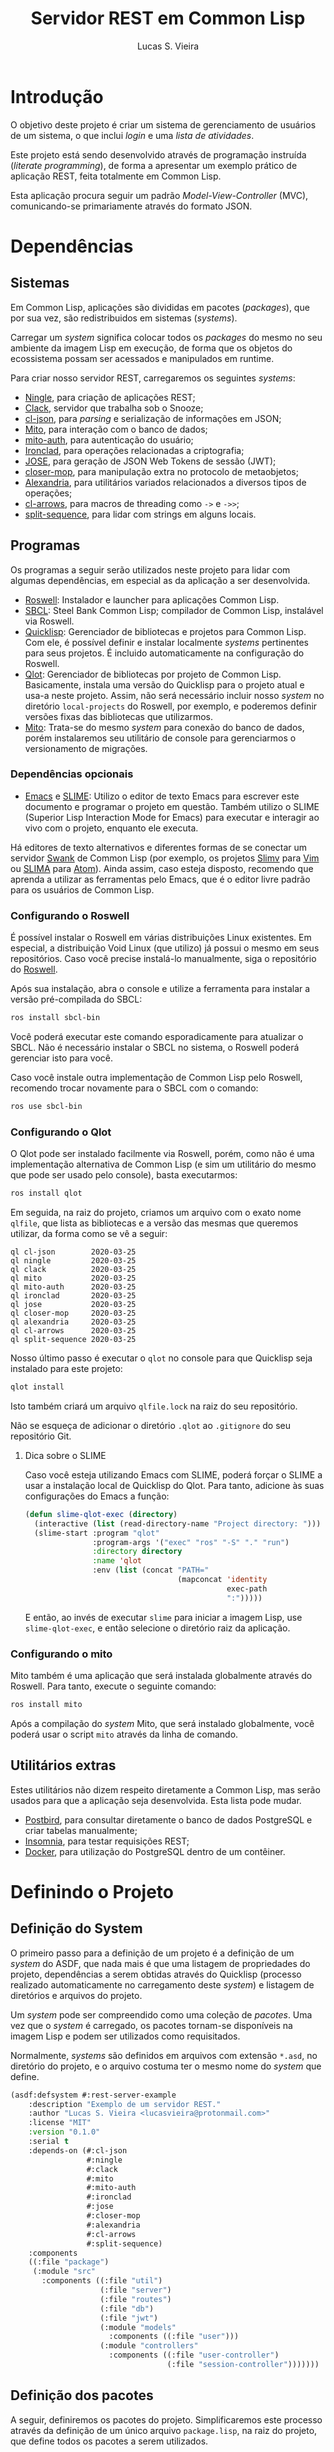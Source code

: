 #+TITLE:     Servidor REST em Common Lisp
#+LANGUAGE:  pt_BR
#+AUTHOR:    Lucas S. Vieira
#+EMAIL:     lucasvieira@protonmail.com
#+STARTUP:   inlineimages content latexpreview shrink
#+PROPERTY:  header-args:lisp :noweb strip-export :eval no :tangle no :results silent
#+OPTIONS:   toc:nil title:nil

:LATEX_PROPERTIES:
# Evaluate this block to use a book which starts with chapters instead
# of parts.

#+NAME: setclass
#+begin_src emacs-lisp :tangle no :eval yes :results silent :exports none
(add-to-list 'org-latex-classes
             '("book-noparts"
               "\\documentclass{memoir}"
               ("\\chapter{%s}" . "\\chapter*{%s}")
               ("\\section{%s}" . "\\section*{%s}")
               ("\\subsection{%s}" . "\\subsection*{%s}")
               ("\\subsubsection{%s}" . "\\subsubsection*{%s}")
               ("\\paragraph{%s}" . "\\paragraph*{%s}")
               ("\\subparagraph{%s}" . "\\subparagraph*{%s}")))

(setq org-latex-listings 'minted)

nil ;; prevent output
#+end_src

#+CALL: setclass()

# Preamble
# #+LATEX_CLASS: article

#+LATEX_CLASS: book-noparts
#+LATEX_CLASS_OPTIONS: [openright,a4paper,twoside,11pt]

#+LATEX_HEADER: \usepackage[brazil]{babel}
#+LATEX_HEADER: \usepackage{times}
# #+LATEX_HEADER: \usepackage[utf8x]{inputenc}
#+LATEX_HEADER: \usepackage[T1]{fontenc}
#+LATEX_HEADER: \usepackage{color}
#+LATEX_HEADER: \usepackage{microtype}
#+LATEX_HEADER: \usepackage{titlesec}
#+LATEX_HEADER: \usepackage[english, hyperpageref]{backref}
#+LATEX_HEADER: \usepackage{hyperref}
#+LATEX_HEADER: \usepackage[alf,abnt-emphasize=bf,abnt-doi=link]{abntex2cite}
#+LATEX_HEADER: \usepackage{indentfirst}
#+LATEX_HEADER: \usepackage{listings}
#+LATEX_HEADER: \usepackage{graphicx}
#+LATEX_HEADER: \usepackage{amssymb}
#+LATEX_HEADER: \usepackage{amsmath}
#+LATEX_HEADER: \usepackage{geometry}
#+LATEX_HEADER: \usepackage{tikz}
#+LATEX_HEADER: \usepackage{fancyhdr}
#+LATEX_HEADER: \usepackage{titling}

# #+LATEX_HEADER: \usepackage{draftwatermark}

# Remove colorization of links
#+LATEX_HEADER: \definecolor{blue}{RGB}{41,5,195}
#+LATEX_HEADER: \makeatletter
#+LATEX_HEADER: \hypersetup{
# #+LATEX_HEADER:     pdftitle={%t},
# #+LATEX_HEADER:     pdfauthor={%a},
# #+LATEX_HEADER:     pdfkeywords={%k},
# #+LATEX_HEADER:     pdfsubject={%d},
# #+LATEX_HEADER:     pdfcreator={%c},
#+LATEX_HEADER:     colorlinks=true,
#+LATEX_HEADER:     linkcolor=black,
#+LATEX_HEADER:     citecolor=black,
#+LATEX_HEADER:     filecolor=black,
#+LATEX_HEADER:     urlcolor=blue,
#+LATEX_HEADER:     bookmarksdepth=4
#+LATEX_HEADER: }
#+LATEX_HEADER: \makeatother
#+BIND: org-latex-hyperref-template ""

# Make watermark softer
# #+LATEX_HEADER: \SetWatermarkLightness{0.85}

# Spacing
# #+LATEX_HEADER: \setlength{\parindent}{1.5cm}
#+LATEX_HEADER: \setlrmarginsandblock{3cm}{2cm}{*}
#+LATEX_HEADER: \setulmarginsandblock{2.5cm}{2.5cm}{*}
#+LATEX_HEADER: \checkandfixthelayout

# Remove indentação de parágrafo
#+LATEX_HEADER: \setlength{\parindent}{0cm}
:END:

:LATEX_CODE_BLOCK_STYLE:
#+LATEX_HEADER: \usepackage{minted}
#+LATEX_HEADER: \usepackage{minted}

# Fix Pygments being a bitch
#+LATEX_HEADER: \AtBeginEnvironment{minted}{%
#+LATEX_HEADER:   \renewcommand{\fcolorbox}[4][]{#4}}

#+LATEX_HEADER: \setminted{frame=lines, framerule=2pt}
:END:

:LATEX_COVER:
#+LATEX: \frontmatter

#+LATEX: \makeatletter
#+LATEX: \begin{titlingpage}
#+LATEX: \phantom{xxx}
#+LATEX: \vspace{0.5cm}
#+LATEX: \huge
#+LATEX: \raggedright
#+LATEX: \@author\\
#+LATEX: \vspace{2.5cm}
#+LATEX: \huge 
#+LATEX: {\raggedleft
# #+LATEX: \includegraphics[scale=0.9]{logo.pdf}\\[1cm]
#+LATEX: \textbf{\HUGE\textcolor{blue}{\@title}}\\
#+LATEX: {\large Version 0.2}\\[1cm]
#+LATEX: }
#+LATEX: \centering 
#+LATEX:
#+LATEX: \vfill
#+LATEX: \Large
#+LATEX:
#+LATEX: \vfill
#+LATEX: \@date
#+LATEX: \end{titlingpage}
#+LATEX: \makeatother
:END:

:LATEX_TOC:
#+LATEX: \setcounter{secnumdepth}{6}
#+LATEX: \setcounter{tocdepth}{6}
#+LATEX: \pdfbookmark[0]{\contentsname}{toc}
#+LATEX: \tableofcontents*
#+LATEX: \cleardoublepage

#+LATEX: \mainmatter
:END:

* Sumário :TOC_6:noexport:
- [[#introdução][Introdução]]
- [[#dependências][Dependências]]
  - [[#sistemas][Sistemas]]
  - [[#programas][Programas]]
    - [[#dependências-opcionais][Dependências opcionais]]
    - [[#configurando-o-roswell][Configurando o Roswell]]
    - [[#configurando-o-qlot][Configurando o Qlot]]
      - [[#dica-sobre-o-slime][Dica sobre o SLIME]]
    - [[#configurando-o-mito][Configurando o mito]]
  - [[#utilitários-extras][Utilitários extras]]
- [[#definindo-o-projeto][Definindo o Projeto]]
  - [[#definição-do-system][Definição do System]]
  - [[#definição-dos-pacotes][Definição dos pacotes]]
    - [[#definição-do-pacote-de-utilitários][Definição do pacote de utilitários]]
    - [[#definição-do-pacote-de-banco-de-dados][Definição do pacote de banco de dados]]
    - [[#definição-do-pacote-principal][Definição do pacote principal]]
- [[#inicialização-do-servidor][Inicialização do servidor]]
  - [[#dados-globais-do-servidor][Dados globais do servidor]]
  - [[#iniciando-o-servidor][Iniciando o servidor]]
  - [[#encerrando-o-servidor][Encerrando o servidor]]
- [[#rotas][Rotas]]
  - [[#relação-de-rotas][Relação de rotas]]
  - [[#listagem-de-usuários][Listagem de usuários]]
  - [[#registrar-usuário][Registrar usuário]]
  - [[#autenticar-usuário][Autenticar usuário]]
- [[#banco-de-dados][Banco de dados]]
  - [[#usando-postgresql-pelo-docker][Usando PostgreSQL pelo Docker]]
  - [[#criando-um-banco-de-dados][Criando um banco de dados]]
  - [[#conexão-com-o-banco-de-dados][Conexão com o banco de dados]]
    - [[#definições-globais][Definições globais]]
    - [[#iniciando-a-conexão][Iniciando a conexão]]
    - [[#encerrando-a-conexão][Encerrando a conexão]]
  - [[#migrações][Migrações]]
    - [[#executando-as-migrações-em-código][Executando as migrações em código]]
      - [[#verificando-o-sql-gerado-a-cada-consulta][Verificando o SQL gerado a cada consulta]]
    - [[#executando-as-migrações-pelo-console][Executando as migrações pelo console]]
      - [[#scripts-para-migração][Scripts para migração]]
  - [[#seeds][Seeds]]
  - [[#modelos][Modelos]]
    - [[#usuário][Usuário]]
  - [[#controladores][Controladores]]
    - [[#operações-genéricas][Operações genéricas]]
      - [[#index][Index]]
      - [[#show][Show]]
      - [[#store][Store]]
      - [[#update][Update]]
      - [[#delete][Delete]]
    - [[#controlador-de-usuário][Controlador de Usuário]]
      - [[#index-1][Index]]
      - [[#show-1][Show]]
      - [[#store-1][Store]]
    - [[#controlador-de-sessão][Controlador de Sessão]]
      - [[#store-2][Store]]
- [[#autenticação-de-usuário][Autenticação de Usuário]]
  - [[#gerador-de-json-web-token][Gerador de JSON Web Token]]
    - [[#parâmetros-do-token][Parâmetros do Token]]
    - [[#data-de-criação][Data de criação]]
    - [[#data-de-expiração][Data de expiração]]
    - [[#função-para-resposta-a-requisição-de-sessão][Função para resposta a requisição de sessão]]
  - [[#verificação-de-json-web-token][Verificação de JSON Web Token]]
    - [[#verificação-de-token][Verificação de token]]
    - [[#verificação-de-payload-genérico][Verificação de payload genérico]]
    - [[#verificações-de-métodos-de-controladores][Verificações de métodos de controladores]]
      - [[#verificação-do-index][Verificação do Index]]
      - [[#verificação-do-show][Verificação do Show]]
      - [[#verificação-do-store][Verificação do Store]]
      - [[#verificação-do-update][Verificação do Update]]
      - [[#verificação-do-delete][Verificação do Delete]]
- [[#utilitários][Utilitários]]
  - [[#obtendo-elemento-de-uma-alist-ao-usar-macros][Obtendo elemento de uma alist ao usar macros]]
  - [[#preparando-uma-resposta-em-json-do-ningle][Preparando uma resposta em JSON do Ningle]]
  - [[#convertendo-símbolos-para-keywords][Convertendo símbolos para keywords]]
  - [[#convertendo-strings-para-keywords][Convertendo strings para keywords]]
  - [[#reescrevendo-alist-com-pares-em-keywords][Reescrevendo alist com pares em keywords]]
  - [[#tomando-o-payload-do-ningle][Tomando o payload do Ningle]]
  - [[#detectando-se-uma-classe-é-realmente-uma-tabela][Detectando se uma classe é realmente uma tabela]]
  - [[#extraindo-lista-de-slots-de-uma-tabela][Extraindo lista de slots de uma tabela]]
    - [[#colunas-cruas][Colunas cruas]]
    - [[#colunas-em-alists][Colunas em alists]]
    - [[#colunas-em-alists-para-registro][Colunas em alists para registro]]
    - [[#colunas-em-string][Colunas em string]]
    - [[#colunas-em-string-para-registro][Colunas em string para registro]]
  - [[#validando-uma-alist-de-registro][Validando uma alist de registro]]
  - [[#obtendo-campos-de-um-dao][Obtendo campos de um DAO]]
  - [[#censurando-informações-sensíveis-em-uma-alist][Censurando informações sensíveis em uma alist]]
  - [[#campos-censurados-em-um-dao][Campos censurados em um DAO]]
  - [[#obtendo-campos-filtrados-de-um-dao][Obtendo campos filtrados de um DAO]]
  - [[#obtendo-json-de-um-dao-do-banco-de-dados][Obtendo JSON de um DAO do banco de dados]]

* Introdução

O  objetivo deste  projeto  é  criar um  sistema  de gerenciamento  de
usuários de um sistema, o que inclui /login/ e uma /lista de atividades/.

Este projeto está sendo  desenvolvido através de programação instruída
(/literate programming/),  de forma a  apresentar um exemplo  prático de
aplicação REST, feita totalmente em Common Lisp.

Esta aplicação  procura seguir um padrão  /Model-View-Controller/ (MVC),
comunicando-se primariamente através do formato JSON.

* Dependências

** Sistemas

Em Common  Lisp, aplicações são  divididas em pacotes  (/packages/), que
por sua vez, são redistribuidos em sistemas (/systems/).

Carregar um /system/ significa colocar todos os /packages/ do mesmo no seu
ambiente  da imagem  Lisp  em execução,  de forma  que  os objetos  do
ecossistema possam ser acessados e manipulados em runtime.

Para criar nosso servidor REST, carregaremos os seguintes /systems/:

- [[http://8arrow.org/ningle/][Ningle]], para criação de aplicações REST;
- [[https://quickref.common-lisp.net/clack.html][Clack]], servidor que trabalha sob o Snooze;
- [[https://quickref.common-lisp.net/cl-json.html][cl-json]], para /parsing/ e serialização de informações em JSON;
- [[https://github.com/fukamachi/mito][Mito]], para interação com o banco de dados;
- [[https://github.com/fukamachi/mito-auth][mito-auth]], para autenticação do usuário;
- [[https://github.com/sharplispers/ironclad][Ironclad]], para operações relacionadas a criptografia;
- [[https://github.com/fukamachi/jose][JOSE]], para geração de JSON Web Tokens de sessão (JWT);
- [[https://github.com/pcostanza/closer-mop][closer-mop]], para manipulação extra no protocolo de metaobjetos;
- [[https://common-lisp.net/project/alexandria/][Alexandria]], para utilitários variados  relacionados a diversos tipos
  de operações;
- [[https://github.com/nightfly19/cl-arrows][cl-arrows]], para macros de threading como =->= e =->>=;
- [[https://github.com/sharplispers/split-sequence][split-sequence]], para lidar com strings em alguns locais.

# TODO: Ver fukamachi/mito-attachment para  gerenciar arquivos fora do
# SGBD.

** Programas

Os programas  a seguir serão  utilizados neste projeto para  lidar com
algumas dependências, em especial as da aplicação a ser desenvolvida.

- [[https://github.com/roswell/roswell][Roswell]]: Instalador e launcher para aplicações Common Lisp.
- [[http://www.sbcl.org/][SBCL]]: Steel Bank Common Lisp;  compilador de Common Lisp, instalável
  via Roswell.
- [[https://www.quicklisp.org/beta/][Quicklisp]]:  Gerenciador  de  bibliotecas   e  projetos  para  Common
  Lisp.  Com ele,  é possível  definir e  instalar localmente  /systems/
  pertinentes  para  seus  projetos.  É  incluido  automaticamente  na
  configuração do Roswell.
- [[https://github.com/fukamachi/qlot][Qlot]]:   Gerenciador   de   bibliotecas   por   projeto   de   Common
  Lisp. Basicamente,  instala uma versão  do Quicklisp para  o projeto
  atual  e usa-a  neste projeto.  Assim, não  será necessário  incluir
  nosso /system/ no diretório ~local-projects~  do Roswell, por exemplo, e
  poderemos definir versões fixas das bibliotecas que utilizarmos.
- [[https://github.com/fukamachi/mito][Mito]]: Trata-se do mesmo /system/ para conexão do banco de dados, porém
  instalaremos  seu   utilitário  de   console  para   gerenciarmos  o
  versionamento de migrações.

*** Dependências opcionais

- [[https://www.gnu.org/software/emacs/][Emacs]] e  [[https://github.com/slime/slime][SLIME]]: Utilizo o editor  de texto Emacs para  escrever este
  documento e programar  o projeto em questão. Também  utilizo o SLIME
  (Superior Lisp Interaction Mode for Emacs) para executar e interagir
  ao vivo  com o projeto, enquanto  ele executa.
 
Há editores de  texto alternativos e diferentes formas  de se conectar
  um servidor  [[https://github.com/brown/swank-client][Swank]] de  Common Lisp (por  exemplo, os  projetos [[https://github.com/kovisoft/slimv][Slimv]]
  para [[https://www.vim.org/][Vim]]  ou [[https://atom.io/packages/slima][SLIMA]]  para [[https://atom.io/][Atom]]). Ainda  assim, caso  esteja disposto,
  recomendo que aprenda a utilizar as  ferramentas pelo Emacs, que é o
  editor livre padrão   para os usuários de Common Lisp.

*** Configurando o Roswell

É  possível   instalar  o   Roswell  em  várias   distribuições  Linux
existentes. Em  especial, a distribuição  Void Linux (que  utilizo) já
possui  o mesmo  em seus  repositórios. Caso  você precise  instalá-lo
manualmente, siga o repositório do [[https://github.com/roswell/roswell][Roswell]].

Após  sua instalação,  abra  o  console e  utilize  a ferramenta  para
instalar a versão pré-compilada do SBCL:

#+begin_src bash :tangle no :eval no
ros install sbcl-bin
#+end_src

Você  poderá executar  este comando  esporadicamente para  atualizar o
SBCL. Não  é necessário instalar o  SBCL no sistema, o  Roswell poderá
gerenciar isto para você.

Caso você  instale outra  implementação de  Common Lisp  pelo Roswell,
recomendo trocar novamente para o SBCL com o comando:

#+begin_src bash :tangle no :eval no
ros use sbcl-bin
#+end_src

*** Configurando o Qlot

O Qlot  pode ser instalado facilmente  via Roswell, porém, como  não é
uma implementação alternativa  de Common Lisp (e sim  um utilitário do
mesmo que pode ser usado pelo console), basta executarmos:

#+begin_src bash :tangle no :eval no
ros install qlot
#+end_src

Em seguida,  na raiz do projeto,  criamos um arquivo com  o exato nome
~qlfile~, que  lista as bibliotecas e  a versão das mesmas  que queremos
utilizar, da forma como se vê a seguir:

#+begin_src text :tangle qlfile
ql cl-json        2020-03-25
ql ningle         2020-03-25
ql clack          2020-03-25
ql mito           2020-03-25
ql mito-auth      2020-03-25
ql ironclad       2020-03-25
ql jose           2020-03-25
ql closer-mop     2020-03-25
ql alexandria     2020-03-25
ql cl-arrows      2020-03-25
ql split-sequence 2020-03-25
#+end_src

Nosso último  passo é executar  o ~qlot~  no console para  que Quicklisp
seja instalado para este projeto:

#+begin_src bash :tangle no :eval no
qlot install
#+end_src

Isto também criará um arquivo ~qlfile.lock~ na raiz do seu repositório.

Não se  esqueça de adicionar  o diretório  ~.qlot~ ao ~.gitignore~  do seu
repositório Git.

**** Dica sobre o SLIME

Caso você esteja  utilizando Emacs com SLIME, poderá forçar  o SLIME a
usar a instalação local de Quicklisp  do Qlot. Para tanto, adicione às
suas configurações do Emacs a função:

#+begin_src emacs-lisp :eval no :tangle no
(defun slime-qlot-exec (directory)
  (interactive (list (read-directory-name "Project directory: ")))
  (slime-start :program "qlot"
               :program-args '("exec" "ros" "-S" "." "run")
               :directory directory
               :name 'qlot
               :env (list (concat "PATH="
                                  (mapconcat 'identity
                                             exec-path
                                             ":")))))
#+end_src

E então,  ao invés de executar  ~slime~ para iniciar a  imagem Lisp, use
~slime-qlot-exec~, e então selecione o diretório raiz da aplicação.

*** Configurando o mito

Mito também é uma aplicação  que será instalada globalmente através do
Roswell. Para tanto, execute o seguinte comando:

#+begin_src bash :eval no :tangle no
ros install mito
#+end_src

Após a compilação do /system/ Mito, que será instalado globalmente, você
poderá usar o script ~mito~ através da linha de comando.

** Utilitários extras

Estes utilitários  não dizem respeito  diretamente a Common  Lisp, mas
serão usados para  que a aplicação seja desenvolvida.  Esta lista pode
mudar.

- [[https://www.electronjs.org/apps/postbird][Postbird]], para consultar  diretamente o banco de  dados PostgreSQL e
  criar tabelas manualmente;
- [[https://insomnia.rest/][Insomnia]], para testar requisições REST;
- [[https://www.docker.com/][Docker]], para utilização do PostgreSQL dentro de um contêiner.

* Definindo o Projeto

** Definição do System
:PROPERTIES:
:header-args:lisp: :tangle rest-server-example.asd
:END:

O primeiro passo  para a definição de  um projeto é a  definição de um
/system/ do  ASDF, que nada mais  é que uma listagem  de propriedades do
projeto, dependências  a serem obtidas através  do Quicklisp (processo
realizado automaticamente no carregamento  deste /system/) e listagem de
diretórios e arquivos do projeto.

Um /system/ pode  ser compreendido como uma coleção de  /pacotes/. Uma vez
que o /system/  é carregado, os pacotes tornam-se  disponíveis na imagem
Lisp e podem ser utilizados como requisitados.

Normalmente, /systems/ são definidos em  arquivos com extensão =*.asd=, no
diretório do projeto,  e o arquivo costuma ter o  mesmo nome do /system/
que define.

#+begin_src lisp
(asdf:defsystem #:rest-server-example
    :description "Exemplo de um servidor REST."
    :author "Lucas S. Vieira <lucasvieira@protonmail.com>"
    :license "MIT"
    :version "0.1.0"
    :serial t
    :depends-on (#:cl-json
                 #:ningle
                 #:clack
                 #:mito
                 #:mito-auth
                 #:ironclad
                 #:jose
                 #:closer-mop
                 #:alexandria
                 #:cl-arrows
                 #:split-sequence)
    :components
    ((:file "package")
     (:module "src"
       :components ((:file "util")
                    (:file "server")
                    (:file "routes")
                    (:file "db")
                    (:file "jwt")
                    (:module "models"
                      :components ((:file "user")))
                    (:module "controllers"
                      :components ((:file "user-controller")
                                   (:file "session-controller")))))))
#+end_src

** Definição dos pacotes
:PROPERTIES:
:header-args:lisp: :tangle package.lisp
:END:

A  seguir, definiremos  os  pacotes do  projeto. Simplificaremos  este
processo através  da definição  de um  único arquivo  =package.lisp=, na
raiz do projeto, que define todos os pacotes a serem utilizados.

*** Definição do pacote de utilitários

Este  pacote de  utilitários possui  funções e  macros auxiliares  que
podem ser usados globalmente.

#+begin_src lisp
(defpackage #:rest-server.util
  (:nicknames #:util)
  (:use #:cl #:cl-arrows)
  (:export #:agetf
           #:route-prepare-response
           #:http-response
           #:symbol->keyword
           #:class-table-p
           #:table-get-lispy-columns
           #:table-get-lispy-register-columns
           #:table-get-string-columns
           #:table-get-string-register-columns
           #:get-payload
           #:post-valid-data-p
           #:dao->alist
           #:filter-alist
           #:dao->filtered-alist
           #:dao->json)
  (:documentation
   "Utilities and miscellaneous structures for
all other project modules."))
#+end_src

#+RESULTS:
: #<PACKAGE "REST-SERVER.UTIL">

*** Definição do pacote de banco de dados

Este pacote engloba todas as operações relacionadas ao banco de dados,
o que também inclui /models/ e /controllers/.

#+begin_src lisp
(defpackage #:rest-server.db
  (:nicknames #:db)
  (:use #:cl #:mito #:mito-auth #:cl-arrows #:split-sequence)
  (:export #:db-connect
           #:db-disconnect
           #:into-json
           #:into-alist
           #:control-index
           #:control-show
           #:control-store
           #:control-update
           #:control-delete
           #:user)
  (:documentation
   "Utilities related to dealing with the database,
including connection, migrations, models and
controllers."))
#+end_src

*** Definição do pacote principal

Este pacote  engloba as  operações principais  da aplicação,  como seu
ponto de entrada para que a  aplicação seja iniciada ou encerrada, bem
como suas /rotas/.

#+begin_src lisp
(defpackage #:rest-server
  (:nicknames #:restmain)
  (:use #:cl #:cl-arrows #:ningle)
  (:export #:start-server
           #:stop-server)
  (:documentation
   "Default package for the application, containing
routes and routines for starting/stopping the web
server."))
#+end_src

#+RESULTS:
: #<PACKAGE "REST-SERVER">

* Inicialização do servidor
:PROPERTIES:
:header-args:lisp: :tangle src/server.lisp
:END:

#+begin_src lisp
(in-package #:rest-server)
#+end_src

O  primeiro passo  da  nossa aplicação  é fazer  com  que a  aplicação
conecte-se ao banco  de dados e então inicie o  servidor REST na porta
padrão da aplicação (~9003~).

** Dados globais do servidor

Iniciamos  definindo dois  parâmetros. O  primeiro é  o /handle/  para o
servidor, criado pelo  pacote ~clack~, que será uma  instância pela qual
poderemos gerenciá-lo.  Este /handle/ será modificado  mediante início e
encerramento do servidor.

O segundo é  o valor de configuração  para a /porta/ na  qual o servidor
operará, ouvindo mensagens de acordo com o necessário.

#+begin_src lisp
(defparameter *server-handler* nil
  "Default handler for the server. Non-nil when the server
is running.")

(defparameter *server-port* 9003
  "Default port for the server.")
#+end_src

Também precisaremos de um roteador  para as rotas, que serão definidas
a seguir. Este roteador é um aplicativo do system Ningle.

#+begin_src lisp
(defparameter *app* (make-instance 'ningle:<app>))
#+end_src

** Iniciando o servidor

Quando  esta função  é  chamada, caso  o servidor  já  não tenha  sido
iniciado, ele  se conectará ao banco  de dados, e então  o /handle/ será
atualizado  com uma  instância  de um  servidor  do ~clack~,  finalmente
retornando o símbolo ~T~ mediante sucesso.

#+begin_src lisp
(defun start-server ()
  "Initializes the server if it wasn't initialized yet.

Returns T if it succeeded in starting the server."
  (unless *server-handler*
    (db:db-connect)
    (setf *server-handler*
          (clack:clackup *app*
                         :port *server-port*))
    t))
#+end_src

** Encerrando o servidor

Quando esta função é chamada, caso o servidor esteja ativo, o servidor
~clack~ será interrompido e o /handle/ assumirá o valor ~NIL~. Finalmente, a
aplicação se desconectará do banco de dados, retornando, finalmente, o
símbolo ~T~ no encerramento.

#+begin_src lisp
(defun stop-server ()
  "Stops the REST server if it is running.

Returns T if it succeeded in stopping the server."
  (when *server-handler*
    (clack:stop *server-handler*)
    (setf *server-handler* nil)
    (db:db-disconnect)
    t))
#+end_src

* Rotas
:PROPERTIES:
:header-args:lisp: :tangle src/routes.lisp
:END:

#+begin_src lisp
(in-package #:rest-server)
#+end_src

O arquivo =src/routes.lisp= engloba rotas da aplicação, sendo a porta de
entrada e saída do servidor para com o /frontend/.

A   aplicação  responde   com   seu  ponto   de   entrada  padrão   em
~localhost:9003~.

** Relação de rotas

Esta é a relação de métodos e rotas da aplicação, bem como as entradas
e  saídas esperadas  mediante  sucesso. Absolutamente  todas as  rotas
recebem e enviam JSON em forma de /string/.

# TODO: Mudar descrição de autenticação
Todas as rotas  requerem um Bearer Token de autenticação adicionado
ao /cabeçalho/  da requisição,  sob a  chave ~authentication~.  Este token
deve ser  um JSON Web Token,  que será obtido como  resposta durante a
autenticação.

A  única  requisição que  foge  a  esta regra  é  ~POST  /login~, que  é
responsável  por   gerar  o  JWT   a  ser  utilizado   em  requisições
subsequentes.

|--------+------------------+-----------------------------------+------------------------------------|
| <9>    | <16>             | <16>                              | <16>                               |
| Método | Rota             | Entrada                           | Saída                              |
|--------+------------------+-----------------------------------+------------------------------------|
| POST   | ~/login~           | E-mail e senha do usuário         | JSON Web Token de autenticação     |
| GET    | ~/users~           | -                                 | Lista de usuários.                 |
| GET    | ~/users/:id~       | -                                 | Dados de um usuário.               |
| GET    | ~/activ~           | -                                 | Lista de atividades.               |
| GET    | ~/activ/:id~       | -                                 | Detalhes de uma atividade.         |
| GET    | ~/users/:id/activ~ | -                                 | Lista de atividades de um usuário. |
| POST   | ~/users~           | Dados de um usuário.              | Mensagem de OK.                    |
| POST   | ~/activ~           | Dados de criação de uma atividade | Mensagem de OK.                    |
| DELETE | ~/users/:id~       | -                                 | Mensagem de OK.                    |
| DELETE | ~/activ/:id~       | -                                 | Mensagem de OK.                    |
|--------+------------------+-----------------------------------+------------------------------------|

Estas rotas  serão estabelecidas através  do system Ningle.  Para mais
informações, consulte [[https://github.com/fukamachi/ningle][este repositório]].

# TODO: Implementar rotas faltantes.

** Listagem de usuários

Ningle  possibilita  que  criemos  uma definição  de  rota  para  cada
caso. Primeiramente, definimos uma rota para requisição =GET= em =/users=,
que retorna todos os usuários cadastrados.

#+begin_src lisp
(setf (route *app* "/users" :method :GET)
      (lambda (params)
        (declare (ignore params))
        (db:control-index :user)))
#+end_src

Finalmente,  estabelecemos   uma  rota   para  a  requisição   =GET=  em
~/users/:id~, onde  ~:id~ representa  um parâmetro  esperado na  rota, que
estará na variável ~params~.

Caso a  ID do usuário em  questão seja inválida, retornamos  um objeto
JSON com  um único  campo de  mensagem, informando  que aquela  ID não
existe no banco de dados, e sob um código HTTP 404 (não encontrado).


#+begin_src lisp
(setf (route *app* "/users/:id" :method :GET)
      (lambda (params)
        (db:control-show :user params)))
#+end_src

#+RESULTS:
: #<FUNCTION (LAMBDA (PARAMS)) {53352AEB}>

** Registrar usuário

Abaixo,  definimos a  rota  para  registro do  usuário.  Veja que  não
tratamos  as  regras  de  negócio  aqui;  estas  ficarão  a  cargo  do
controlador do usuário.

#+begin_src lisp
(setf (route *app* "/users" :method :POST)
      (lambda (params)
        (declare (ignore params))
        (db:control-store :user)))
#+end_src

#+RESULTS:
: #<FUNCTION (LAMBDA (PARAMS)) {5335B62B}>

** Autenticar usuário

Esta rota  realiza o  login para um  usuário, dado o  seu email  e sua
senha, e  deve responder com algumas  informações e um token  JWT para
operações subsequentes, caso haja sucesso.

As regras de negócio são tratadas no controlador de sessão.

#+begin_src lisp
(setf (route *app* "/login" :method :POST)
      (lambda (params)
        (declare (ignore params))
        (db:control-store :session)))
#+end_src

* Banco de dados

Configuraremos  algumas   opções  relacionadas   ao  banco   de  dados
agora. Começaremos gerando um contêiner local para acesso aos dados, e
utilizaremos  Docker  para  gerenciá-lo;  em  seguida,  trataremos  da
conexão, e então de modelos e controladores.

As operações  relacionadas à  conexão e ao  gerenciamento do  banco de
dados, uma vez criado, foi consultada na documentação do pacote ~mito~ e
no [[https://lispcookbook.github.io/cl-cookbook/databases.html][The Common Lisp Cookbook]].

** Usando PostgreSQL pelo Docker

Usaremos Docker para  criar um banco de dados  com PostgreSQL, chamado
=cl-rest=, com uma senha =docker=. Redirecionaremos a porta padrão =5432= do
contêiner para a máquina, e faremos a imagem a partir de PostgreSQL 11.

#+begin_src bash :eval no
docker run --name cl-rest \
       -e POSTGRES_PASSWORD=docker \
       -p 5432:5432 \
       -d postgres:11
#+end_src

#+RESULTS:
: d6cdbe8e7697835291043db255d84d1dd69a44dcaa46ce207df38eebdecda56c

Uma dica  útil é que podemos  ver quais contêineres estão  em execução
usando o comando:

#+begin_src bash :eval no
docker ps
#+end_src

...ou ver todos os contêineres da máquina com:

#+begin_src bash :eval no
docker ps -a
#+end_src

Podemos  também  utilizar  os  comandos  a  seguir  para  controlar  o
contêiner.

#+begin_src bash :eval no
docker start cl-rest # Inicia o contêiner
docker stop cl-rest  # Mata o contêiner
docker logs cl-rest  # Mostra os logs do contêiner
#+end_src

** Criando um banco de dados

Faremos, agora, a  operação manual de criar um banco  de dados no SGBD
PostgreSQL. Para tanto, recomendo utilizar o Postbird.

Conecte-se  ao PostgreSQL  através do  Postbird, e  crie uma  /database/
chamada =cl-rest=. As  tabelas e demais elementos  serão criados através
de código, principalmente  usando o pacote ~mito~, uma  solução ORM para
Common Lisp.

** Conexão com o banco de dados
:PROPERTIES:
:header-args:lisp: :tangle src/db.lisp
:END:

#+begin_src lisp
(in-package #:rest-server.db)
#+end_src

Vamos definir  algumas funções que conectam  o ~mito~ ao nosso  banco de
dados recém-criado.

*** Definições globais

Vamos explicitar alguns dados de conexão com o PostgreSQL. Idealmente,
armazenaríamos estas informações em outro lugar, para evitar problemas
de segurança.

#+begin_src lisp
(defparameter *db-username* "postgres"
  "Username for accessing the database.")
(defparameter *db-dbname*   "cl-rest"
  "Name of the database in the RDBMS.")
(defparameter *db-pass*     "docker"
  "Password of the database in the RDBMS.
Consider replacing this by an environment variable.")
#+end_src

*** Iniciando a conexão

A função  a seguir pode ser  chamada para iniciar uma  conexão entre o
~mito~ e  o PostgreSQL. Aqui, fornecemos  o usuário, o nome  do banco de
dados e a senha do serviço.

#+begin_src lisp
(defun db-connect ()
  "Starts a connection with the database."
  (mito:connect-toplevel
   :postgres
   :username      *db-username*
   :database-name *db-dbname*
   :password      *db-pass*))
#+end_src

A   conexão   do   ~mito~   é   globalmente   acessível   no   parâmetro
~mito:*connection*~.

*** Encerrando a conexão

A função a seguir invoca diretamente o ~mito~ para que encerre a conexão
com o banco de dados, caso esteja ativa.

#+begin_src lisp
(defun db-disconnect ()
  "Disconnects from the database."
  (mito:disconnect-toplevel))
#+end_src

** Migrações
:PROPERTIES:
:header-args:lisp: :tangle src/db.lisp
:END:

Realizar    migrações    com    o    ~mito~    é    algo    extremamente
simples.

Programaremos  uma solução  para  migrações via  código  direto, e  em
seguida, configuraremos o projeto para  que estas migrações possam ser
feitas através do console.

*** Executando as migrações em código

Primeiramente, definiremos  uma  lista de  todas as  tabelas
existentes, cada qual  correspondente a um /model/ que  também faz parte
do pacote atual, mas é definida em seu respectivo arquivo.

#+begin_src lisp
(defparameter *db-tables* '(user)
  "List of tables which should be checked on migration.")
#+end_src

A função  a seguir  mapeia a  função ~mito:ensure-table-exists~  sobre a
lista de tabelas esperada, garantindo que todas as tabelas existam.

#+begin_src lisp
(defun db-ensure-tables ()
  "Ensures that the tables exist."
  (mapcar #'mito:ensure-table-exists *db-tables*))
#+end_src

Já a função a seguir realiza as /migrações/ propriamente ditas, mapeando
~mito:migrate-table~ sobre todas as tabelas da lista. Assim, caso alguma
definição das classes  no ORM tenha sido alterada,  ~mito~ realizará uma
operação de ~ALTER TABLE~ necessária.

#+begin_src lisp
(defun db-migrate-tables ()
  "Performs migrations on existing tables, adjusting
them if their definitions were changed."
  (mapcar #'mito:migrate-table *db-tables*))
#+end_src

Você poderá verificar  o código SQL a ser executado  antes da migração
através da função ~mito:migration-expressions~,  seguido do símbolo para
a tabela criada.  A função auxiliar a seguir mapeia  esta função sobre
todas as  tabelas e  coleta os códigos  de migração  pretendidos, para
cada tabela que necessita de migração.

#+begin_src lisp
(defun db-migration-expressions ()
  "Retrieves migration expressions for the tables
which should be migrated.

Returns an alist containing the migration expressions
for the tables which demand migration. If no table
demands any migration, returns NIL."
  (loop for table in *db-tables*
     for expr = (mito:migration-expressions table)
     when expr
     collect (list table expr)))
#+end_src

A função auxiliar  a seguir toma as expressões SQL  necessárias para a
definição das tabelas 

#+begin_src lisp
(defun db-table-definitions ()
  "Retrieves the table definition expressions for
all tables."
  (loop for table in *db-tables*
     for expr = (mito:table-definition table)
     collect (list table expr)))
#+end_src

Finalmente, a função a seguir apenas executa as funções de garantia de
existência e migração automaticamente.

#+begin_src lisp
(defun db-gen-tables ()
  "Generates the application's tables for the first
time. This ensures that they exist and also migrates
them if necessary."
  (db-ensure-tables)
  (db-migrate-tables))
#+end_src

**** Verificando o SQL gerado a cada consulta

Para  imprimir  o SQL  de  cada  consulta  no  REPL, use  o  parâmetro
~mito:*mito-logger-stream*~. Por exemplo:

#+begin_src lisp :tangle no :results output :exports both :eval no
(setf mito:*mito-logger-stream* t)
(mito:find-dao 'user :mail "fulano@exemplo.com")
#+end_src

#+RESULTS:
: ;; SELECT * FROM "user" WHERE ("mail" = $1) LIMIT 1 ("fulano@exemplo.com") [1 row] (2ms) | SWANK::CALL-WITH-RETRY-RESTART

Para voltar ao normal:

#+begin_src lisp :tangle no :eval no
(setf mito:*mito-logger-stream* nil)
#+end_src

#+RESULTS:
: NIL

*** Executando as migrações pelo console

Antes de  gerarmos as tabelas  de fato,  podemos executar o  ~mito~ pelo
console  para que  este gere  arquivos  ~.sql~ das  migrações, com  seus
respectivos timestamps.

Esta opção  é muito útil  caso você  queira garantir que  suas tabelas
sejam versionadas,  e que  o versionamento seja  feito em  seu próprio
arquivo de código SQL.

Para tanto:

1. Navegue até a pasta raiz do projeto;
2. Crie um  diretório chamado ~mito~. Usaremos  este diretório para
   armazenar todos os arquivos ~.sql~ criados pelo ~mito~ no console.

#+begin_src bash :eval no :tangle no
cd /path/to/rest-server-example
mkdir mito
#+end_src

Finalmente,  execute  o comando  a  seguir.  Veja  que ele  utiliza  a
instalação  do  Quicklisp  pelo  Qlot para  criar  as  migrações  como
necessário:

#+begin_src bash :eval no :tangle no
qlot exec mito generate-migrations -t postgres \
     -u postgres -p docker -P 5432 -d cl-rest \
     -s rest-server-example -D ./mito
#+end_src

Destrinchando este comando, temos os seguintes argumentos:

- =-t postgres=: Anuncia que o tipo do  banco de dados a ser utilizado é
  PostgreSQL;
- =-u postgres=:  Anuncia o  nome do  usuário do  banco de  dados. Neste
  caso, sendo ~postgres~;
- =-p docker= Anuncia a senha de acesso do usuário;
- =-P 5432=: Anuncia a porta na qual o banco de dados está operando;
- =-d cl-rest=: Anuncia o nome do banco de dados (~cl-rest~);
- =-D ./mito=: Anuncia o diretório onde as migrações serão armazenadas.

Lembremos sempre que informações sensíveis (usuário e senha do banco
de dados, por  exemplo) são melhor armazenados em um  local de difícil
acesso para o público em geral.

O argumento =-s rest-server-example= deixa  bem claro que vamos carregar
o /system/ do  projeto atual (homônimo ao informado).  Dessa forma, ~mito~
varre  todos  os  pacotes  do  sistema,  em  busca  de  definições  de
tabelas. Ao encontrá-las, ele gera os arquivos SQL necessários para as
mesmas.

Por  conveniência, à  medida  que  o projeto  evoluir,  vou manter  as
migrações geradas neste repositório, constatando as mudanças que foram
efetuadas.

Para avaliar o estado das migrações em questão, podemos usar novamente
o ~mito~, desta vez sem necessidade do respaldo do Qlot:

#+begin_src bash :tangle no :cache yes :exports both :results verbatim :eval no
mito migration-status -t postgres \
     -u postgres -p docker -P 5432 -d cl-rest \
     -D ./mito
#+end_src

#+RESULTS[794b2433a8feb8a1e024e55a54c1bd83190f1140]:
: 
:  Status   Migration ID
: --------------------------
:   down    20200416161815

Agora, podemos finalmente migrar o banco de dados:

#+begin_src bash :tangle no :cache yes :exports both :results verbatim
mito migrate -t postgres \
     -u postgres -p docker -P 5432 -d cl-rest \
     -D ./mito
#+end_src

#+RESULTS[9e53747730c5174881ffd71a0eacf860447b3fba]:
#+begin_example

Applying './mito/schema.sql'...
-> CREATE TABLE "user" (
    "id" BIGSERIAL NOT NULL PRIMARY KEY,
    "name" VARCHAR(80) NOT NULL,
    "birthdate" TIMESTAMPTZ NOT NULL,
    "address" VARCHAR(255) NOT NULL,
    "mail" VARCHAR(64) NOT NULL,
    "pass" VARCHAR(64) NOT NULL,
    "created_at" TIMESTAMPTZ,
    "updated_at" TIMESTAMPTZ
);
-> CREATE UNIQUE INDEX "unique_user_mail" ON "user" ("mail");
-> CREATE TABLE IF NOT EXISTS "schema_migrations" (
    "version" VARCHAR(255) PRIMARY KEY,
    "applied_at" TIMESTAMPTZ DEFAULT CURRENT_TIMESTAMP
);
Successfully updated to the version "20200416161815".
#+end_example

**** Scripts para migração

Os comandos anteriores são longos, portanto vamos criar alguns scripts
para  migração em  um diretório  chamado ~scripts~.  Crie-os na  raiz do
projeto:

#+begin_src bash :eval no :tangle no
cd /path/to/rest-server-example
mkdir scripts
#+end_src

Desta vez,  é interessante que  façamos scripts Bash para  executar os
comandos.

Lembremos mais  uma vez que  as informações sensíveis  utilizadas aqui
deveriam  ser  armazenadas em  outro  lugar,  por segurança,  e  então
utilizadas pelos scripts em si.

~scripts/gen-migrations.sh~:

#+begin_src bash :tangle scripts/gen-migrations.sh :eval no
#!/bin/bash
qlot exec mito generate-migrations -t postgres \
     -u postgres -p docker -P 5432 -d cl-rest \
     -s rest-server-example -D ./mito
#+end_src

~scripts/migration-status.sh~:

#+begin_src bash :tangle scripts/migration-status.sh :eval no
#!/bin/bash
mito migration-status -t postgres \
     -u postgres -p docker -P 5432 -d cl-rest \
     -D ./mito
#+end_src

~scripts/migrate.sh~:

#+begin_src bash :tangle scripts/migrate.sh :eval no
#!/bin/bash
mito migrate -t postgres \
     -u postgres -p docker -P 5432 -d cl-rest \
     -D ./mito
#+end_src

O último passo é permitir  que estes arquivos sejam executáveis. Basta
alterar suas permissões com:

#+begin_src bash :eval yes
chmod +x scripts/*.sh
#+end_src

#+RESULTS:

** Seeds
:PROPERTIES:
:header-args:lisp: :tangle src/db.lisp
:END:

A  função a  seguir popula  o banco  de dados  com alguns  exemplos de
dados. Atualmente, apenas dois usuários são inseridos.

#+begin_src lisp
(defun db-seed ()
  "Populates the database with test information."
  (labels ((seed-users (seed)
             (loop for user in seed
                do (mito:insert-dao
                    (make-instance
                     'user
                     :name (util:agetf :name user)
                     :birthdate (util:agetf :birthdate user)
                     :address (util:agetf :address user)
                     :mail (util:agetf :mail user)
                     :password (util:agetf :password user))))))
    (seed-users '(((:name      . "Fulano da Silva")
                   (:birthdate . "1990-01-01 12:00:00-03")
                   (:address   . "Rua dos Bobos, 0")
                   (:mail      . "fulano@exemplo.com")
                   (:password  . "123456"))
                  ((:name      . "Ciclano da Silva")
                   (:birthdate . "1990-01-01 12:00:00-03")
                   (:address   . "Rua dos Bobos, 1")
                   (:mail      . "ciclano@exemplo.com")
                   (:password  . "123456"))))))
#+end_src

** Modelos

As  próximas  definições  tratam  de /modelos/  da  aplicação,  que  são
correspondentes também  a tabelas da  mesma. Portanto, cada  um destes
modelos encontra-se em um arquivo próprio.

*** Usuário
:PROPERTIES:
:header-args:lisp: :tangle src/models/user.lisp
:END:

#+begin_src lisp
(in-package #:rest-server.db)
#+end_src

Aqui definimos  os campos para  um usuário  do sistema.  Os  campos da
tabela do usuário estão listados a seguir:

|---------------+-------------+----------------------------|
| Nome          | Tipo        | Observações                |
|---------------+-------------+----------------------------|
| id            | BIGSERIAL   | Automático, chave primária |
| name          | VARCHAR 80  |                            |
| birthdate     | TIMESTAMPTZ |                            |
| address       | VARCHAR 255 |                            |
| mail          | VARCHAR 64  | Índice único               |
| password_hash | CHAR 64     | Automático (mito-auth)     |
| password_salt | BINARY 20   | Automático (mito-auth)     |
| created_at    | TIMESTAMPTZ | Automático                 |
| updated_at    | TIMESTAMPTZ | Automático                 |
|---------------+-------------+----------------------------|

#+begin_src lisp
(deftable user (has-secure-password)
  ((name :col-type (:varchar 80)
         :initarg :name
         :accessor user-name)
   (birthdate :col-type :timestamptz
              :initarg :birthdate
              :accessor user-birthdate)
   (address :col-type (:varchar 255)
            :initarg :address
            :accessor user-address)
   (mail :col-type (:varchar 64)
         :initarg :mail
         :accessor user-mail))
  (:unique-keys mail)
  (:documentation
   "Represents the `user` table on database."))
#+end_src

#+RESULTS:
: #<DAO-TABLE-CLASS REST-SERVER.DB:USER>

É interessante  lembrar que  uma tabela  do ~mito~ nada  mais é  que uma
classe, cujo campo ~:metaclass~ equivale a ~mito:dao-table-class~.

** Controladores

As próximas definições  tratam dos /controllers/ da  aplicação, ou seja,
elementos que reforçam as regras  de negócio da aplicação. Começaremos
definindo  operações  genéricas  que  serão  implementadas  para  cada
controlador.

*** Operações genéricas
:PROPERTIES:
:header-args:lisp: :tangle src/db.lisp
:END:

Primeiramente, definiremos algumas  operações genéricas que entendemos
que quaisquer modelos necessitem definir.

**** Index

O método  /index/ está  diretamente relacionado à  listagem de  todas as
entidades de uma tabela em específico. Em outras palavras, este método
deve retornar uma resposta contendo toda  a lista de entidades para um
determinado modelo, por exemplo.

A requisição recebida  também poderá ter alguma  informação relativa a
paginação, diminuindo a carga do servidor.

#+begin_src lisp
(defgeneric control-index (type-key &optional params)
  (:documentation "Specifies an operation of listing all entities
for a specific table or business rule. May require some
parameters related to pagination to reduce server load."))
#+end_src

**** Show

O método /show/ é  parecido com o /index/. Todavia, ao  invés de lidar com
todas as  entidades em questão,  existe apenas para mostrar  uma única
entidade,  que   deverá  ter   seu  parâmetro  informado   através  da
requisição.

#+begin_src lisp
(defgeneric control-show (type-key &optional params)
  (:documentation "Specifies an operation of listing a single
entity for a specific table or business rule."))
#+end_src

**** Store

O método /store/ está diretamente relacionado à criação de uma entidade,
no sentido de sua persistência. Por  exemplo, o cadastro de um usuário
deve ser  feito pela  ação /store/  de seu  controlador, que  entrará em
contato com  seu respectivo /model/  e avaliará os dados  recebidos pela
requisição para que isto seja feito.

Este método também  não precisa ser apenas  relacionado a persistência
de dados. Por exemplo, em um controlador de sessão, podemos utilizar o
método /store/ para realizar a autenticação do usuário.

#+begin_src lisp
(defgeneric control-store (type-key &optional params)
  (:documentation "Specifies an operation for creating a new
entity or performing a creation operation for a
specific table or business rule."))
#+end_src

**** Update

O  método  /update/  é  similar  ao  /store/,  porém  está  relacionado  à
modificação  de  uma  entidade  já  existente em  algum  lugar,  ou  à
modificação de alguma regra de negócio já em vigor.

#+begin_src lisp
(defgeneric control-update (type-key &optional params)
  (:documentation "Specifies an operation for changing a specific
entity or performing an update of an entity from a
table or business rule."))
#+end_src

**** Delete

O método  /delete/ lembra vagamente o  /update/ no sentido de  que realiza
uma  alteração  em uma  entidade  já  existente. Este  método,  porém,
efetivamente *remove* tal entidade, ao invés de modificá-la.

#+begin_src lisp
(defgeneric control-delete (type-key &optional params)
  (:documentation "Specifies an operation for removing a specific
entity from a table or from a business rule."))
#+end_src

*** Controlador de Usuário
:PROPERTIES:
:header-args:lisp: :tangle src/controllers/user-controller.lisp
:END:

#+begin_src lisp
(in-package #:rest-server.db)
#+end_src

Os  métodos  definidos  a  seguir  dizem  respeito  ao  /controller/  de
Usuário.  Estes  métodos  são  diretamente  responsáveis  pelas  rotas
relacionadas a gerenciamento de usuários.

**** Index

O  método /index/  é capaz  de  mostrar todos  os usuários  do banco  de
dados. Estes usuários são retornados na  forma de um vetor de objetos,
em notação JSON.

# TODO: Exigir ou permitir paginação

#+begin_src lisp
(defmethod control-index ((type (eql :user)) &optional params)
  (declare (ignore params))
  (->> (mito:select-dao 'db:user)
       (mapcar #'util:dao->filtered-alist)
       json:encode-json-to-string))
#+end_src

#+RESULTS:
: #<STANDARD-METHOD REST-SERVER.DB:CONTROL-INDEX ((EQL :USER) T T) {10070E5043}>

**** Show

O método /show/ é  capaz de mostrar os dados de  um único usuário. Estes
dados são retornados  em forma de JSON. Caso o  usuário em questão não
exista, a requisição falhará sob um erro HTTP 404, informando que o ID
requisitado não existe.

Como o  ID do  usuário é  informado através dos  parâmetros da  URL de
acesso,  recebemos  estes  parâmetros   por  argumento,  ao  invés  da
requisição em si.

#+begin_src lisp
(defmethod control-show ((type (eql :user)) &optional params)
  (let ((user (mito:find-dao
               'db:user
               :id (util:agetf :id params))))
    (if (null user)
        (util:http-response (404)
          "Unknown user ID ~a"
          (util:agetf :id params))
        (util:dao->json user))))
#+end_src

**** Store

O método /store/ cadastra um novo usuário no banco de dados.

O  corpo da  requisição espera  pelos campos  necessários para  que um
usuário seja registrado no sistema.

Estes campos são automaticamente deduzidos a partir da classe ~db:user~,
que representa  a tabela ~user~, e  portanto podem mudar sem  prejuízo à
verificação dos campos necessários.

Este  método  pode retornar  códigos  HTTP  ~400~  caso os  dados  sejam
insuficientes,  ou caso  o usuário  já exista  no banco  de dados.  Do
contrário, é  retornada uma  mensagem de sucesso  em JSON,  cujo campo
~"message"~ contém a string ~"OK"~.

#+begin_src lisp
(defmethod control-store ((type (eql :user)) &optional params)
  (declare (ignore params))
  (let ((payload (util:get-payload ningle:*request*)))
    (if (not (util:post-valid-data-p 'db:user payload
                                     :has-password t))
        (util:http-response (400)
          "Malformed user data")
        (handler-case
            (macrolet ((get-field (field)
                         `(util:agetf ,field payload)))
              (mito:create-dao
               'user
               :name (get-field :name)
               :birthdate (get-field :birthdate)
               :address (get-field :address)
               :mail (get-field :mail)
               :password (get-field :password))
              (util:http-response ())) ; 200 OK
          (dbi.error:dbi-database-error (e)
            (declare (ignore e))
            (util:http-response (400)
              "User already exists"))))))
#+end_src

#+RESULTS:
: #<STANDARD-METHOD REST-SERVER.DB:CONTROL-STORE ((EQL :USER)) {1002B675C3}>

*** Controlador de Sessão
:PROPERTIES:
:header-args:lisp: :tangle src/controllers/session-controller.lisp
:END:

#+begin_src lisp
(in-package #:rest-server.db)
#+end_src

Os  métodos  definidos  a  seguir  dizem  respeito  ao  /controller/  de
Sessão.  Sessões não  existem  enquanto entidades  em  nosso banco  de
dados,  sendo gerenciadas  principalmente por  tokens JWT  que expiram
após algum tempo.

**** Store

O método /store/ cria uma nova sessão para um usuário informado no corpo
da requisição.

O  corpo  deverá  informar  os   elementos  ~mail~  e  ~password~  para  o
usuário. Caso estes elementos não sejam informados, será retornada uma
resposta  HTTP 400,  dizendo que  as  informações de  login não  estão
completas.

Caso o usuário  não possa ser encontrado por seu  ~mail~, será retornada
uma  nova  resposta  HTTP  404,  informando  que  o  usuário  não  foi
encontrado ou não existe.

# TODO: Gerar token JWT e documentar o retorno

#+begin_src lisp
(defmethod control-store ((type (eql :session)) &optional params)
  (declare (ignore params))
  (let* ((payload (util:get-payload ningle:*request*))
         (mail (util:agetf :mail payload))
         (pass (util:agetf :password payload)))
    (if (or (null mail) (null pass))
        (util:http-response (400)
          "Malformed login data")
        (let* ((dao (mito:find-dao 'db:user :mail mail))
               (alist (if dao (util:dao->alist dao) nil)))
          (cond ((null dao)
                 (util:http-response (404)
                   "Unknown user"))
                ((mito-auth:auth dao pass)
                 (util:http-response ()
                   (gen-session-data
                     `(("id" . ,(util:agetf :id alist))
                       ("mail" . ,mail)))))
                (t (util:http-response (403)
                     "Wrong password")))))))
#+end_src

#+RESULTS:
: #<STANDARD-METHOD REST-SERVER.DB:CONTROL-STORE ((EQL :SESSION)) {1008DE9523}>

* Autenticação de Usuário
:PROPERTIES:
:header-args:lisp: :tangle src/jwt.lisp
:END:

#+begin_src lisp
(in-package #:rest-server.db)
#+end_src

Para  a   maioria  das   operações  especificadas  por   métodos  para
controladores, precisaremos garantir que as mesmas sejam feitas por um
usuário que esteja autenticado no sistema.

Podemos garantir isto  através de uma autenticação  /stateless/ com JSON
Web Tokens, que consistem de dados digitalmente assinados com um tempo
determinado de vida. Após este tempo  ser esgotado, o token expira e o
usuário terá que fazer login novamente.

Mais informações sobre JSON Web Tokens podem ser obtidas em [[https://jwt.io][jwt.io]]. As
demais operações descrevem o que será feito no arquivo ~src/jwt.lisp~.

** Gerador de JSON Web Token

Começaremos criando algumas ferramentas para  a geração de um JSON Web
Token. Para  tanto, utilizaremos o  /system/ ~JOSE~, que nos  auxiliará na
assinatura dos dados e consequente geração e validação do JWT.

*** Parâmetros do Token

O primeiro passo  é estabelecer algumas informações  relevantes para a
aplicação. A maior parte destas informações deveria ser declarada fora
do código  do programa, mas  deixaremos o mesmo aqui  por conveniência
didática.

Estabelecemos  o  método  de   hashing  utilizado  na  assinatura  dos
dados. Utilizaremos o método HS256.

#+begin_src lisp
(defparameter *jwt-method* :hs256)
#+end_src

O próximo  passo é gerar  uma chave única  para a aplicação  que serve
como /salt/ durante o processo de assinatura. Esta chave pode e deve ser
armazenada  em algum  lugar  externo à  aplicação,  como variáveis  de
ambiente.

Usamos  o /system/  ~Ironclad~ para  converter o  /salt/ de  seu formato  de
string de hexadecimais para vetor de /bytes/.

#+begin_src lisp
(defparameter *jwt-salt*
  (ironclad:hex-string-to-byte-array
   "04f79366645b309340cf5c8c308e780c6db9287d9bdc7664d96649"))
#+end_src

O /salt/ em si pode ser gerado de várias formas.

Uma delas é diretamente através do ~Ironclad~: geramos um /salt/ aleatório
de 27 /bytes/,  que será disposto em um vetor,  e em seguida codificamos
estes /bytes/ para uma string hexadecimal. Veja um exemplo deste código,
usando a notação de setas de ~cl-arrows~:

#+begin_src lisp :tangle no
(->> (ironclad:make-random-salt 27)
     ironclad:byte-array-to-hex-string)
#+end_src

Finalmente, determinamos o tempo padrão de expiração de um token JWT.

O tempo de expiração padrão  corresponde a sete dias corridos, podendo
este valor ser alterado no futuro de acordo com a necessidade.

#+begin_src lisp
(defparameter *jwt-expires-in* '((:days . 7)))
#+end_src

*** Data de criação

O /claim/ ~iat~ é um campo reservado segundo a especificação no /payload/ do
JWT (ou seja, nos "dados assinados"  do token). Este campo determina a
data exata de quando o token em questão foi gerado.

O campo é um número inteiro  não-negativo, que informa a data exata de
criação do JWT,  em milissegundos, contando a partir da  data de 1º de
janeiro de 1970, 00:00, GMT+0.

Esta data não corresponde à contagem interna de Common Lisp, que conta
em /segundos/  a partir  de 1º  de janeiro de  1900, 00:00,  GMT+0. Esta
conversão para milissegundos e para uma contagem a partir de nova data
é feita para  garantir conformidade com outras bibliotecas  de JWT, em
particular ~jsonwebtoken~ de JavaScript.

#+begin_src lisp
(defun gen-jwt-creation-time ()
  "Retrieve current time as time difference between now
and January 1st, 1970, in miliseconds. The date is
retrieved in seconds and then multiplied by 1000 for
JavaScript conformance."
  (-> (get-universal-time)
      (- (encode-universal-time 0 0 0 1 1 1970 0))
      (* 1000)))
#+end_src

#+RESULTS:
: GEN-JWT-CREATION-TIME

Adicionalmente,  podemos  definir  uma  função que  formata  uma  data
qualquer que  tenha sido gerada  como números inteiros para  JWT. Isto
será feito apenas com intuito de /debug/.

#+begin_src lisp
(defun dbg-format-jwt-time (time)
  "Takes a time generated for any claim of a JWT and
formats it into a string, for debug purposes."
  (let ((time (-> (encode-universal-time 0 0 0 1 1 1970 0)
                  (* 1000)
                  (+ time))))
    (multiple-value-bind
          (sec min hour date month year day daylight-p zone)
        (decode-universal-time (floor time 1000))
      (declare (ignore day daylight-p))
      (format nil "~2,'0d/~2,'0d/~4,'0d ~2,'0d:~2,'0d:~2,'0d+~d"
              month date year hour min sec zone))))
#+end_src

#+RESULTS:
: DBG-FORMAT-JWT-TIME

*** Data de expiração

Assim como ~iat~, ~exp~ é um  /claim/ reservado, que representa a data exata
de *expiração* do token.

O cálculo da data de expiração é  feito de forma relativa, a partir de
uma data de criação (~iat~) informada  via parâmetro. Por exemplo, se os
parâmetros para dedução de um  ~exp~ forem uma alist como esta...

#+begin_src lisp :tangle no
'((:years 1) (:months 2) (:days 7))
#+end_src

...a  função deduzirá  uma data  futura, que  corresponderá ao  espaço
exato de  um ano, dois  meses e  sete dias após  a data de  criação do
token informada.

Estas datas são calculadas com base em valores comerciais, portanto um
ano corresponde  a 365  dias, um  mês corresponde a  30 dias,  e assim
sucessivamente.

#+begin_src lisp
(defun gen-jwt-expiration-time (creation-time params)
  "Takes a creation time in miliseconds specially generated
for JWT and returns its expiration date. The parameters must
be an alist where each pair specifies a time period and the
associated value must be a number."
  (loop for pair in params
     sum (* (cdr pair) ; lets hope sbcl constantfolds this
            (case (car pair)
              ((:years)   (* 365 24 60 60 1000))
              ((:months)  (* 30 24 60 60 1000))
              ((:days)    (* 24 60 60 1000))
              ((:hours)   (* 60 60 1000))
              ((:minutes) (* 60 1000))
              ((:seconds) 1000)
              (t 1)))
     into extra-ms
     finally (return (+ creation-time extra-ms))))
#+end_src

#+RESULTS:
: GEN-JWT-EXPIRATION-TIME

Em  geral,   o  tempo   de  expiração   será  ditado   pelo  parâmetro
~*JWT-EXPIRES-IN*~, definido anteriormente.

*** Função para resposta a requisição de sessão

Esta função simples  termina a operação de criação de  um JWT, gerando
uma alist  que servirá de resposta  para uma tentativa com  sucesso de
autenticação no sistema. Será retornada  uma alist contendo o tempo de
criação e de expiração do  token, mais alguns dados extras informados,
e também um campo com o token em si.

Todos os dados retornados na  alist (exceto o token) serão devidamente
assinados e retransmitidos de forma  redundante no campo que carrega o
JWT.

#+begin_src lisp
(defun gen-session-data (extra-data)
  "Generates an alist containing a JWT with issue
time and expiration time, plus some extra data that
is also signed and inserted into the token itself."
  (let* ((creation-time (gen-jwt-creation-time))
         (expiry-time   (gen-jwt-expiration-time
                         creation-time
                         ,*jwt-expires-in*))
         (extra-data (append extra-data
                             `(("iat" . ,creation-time)
                               ("exp" . ,expiry-time)))))
    (append extra-data
            `(("token" .
                       ,(jose:encode *jwt-method*
                                     ,*jwt-salt*
                                     extra-data))))))
#+end_src

#+RESULTS:
: GEN-SESSION-DATA

** Verificação de JSON Web Token

# TODO:  Informar  que  o  token  deve  ser  fornecido  no  Header  da
# requisição, em forma de Bearer.


*** Verificação de token

#+begin_src lisp
(defun jwt-valid-p (token)
  (let* ((token-data
          (handler-case 
              (jose:decode *jwt-method*
                           ,*jwt-salt*
                           token)
            (jose/errors:jws-verification-error (e)
              (declare (ignore e))
              nil)))
         (iat (cdr (assoc "iat" token-data :test #'equal)))
         (exp (cdr (assoc "exp" token-data :test #'equal))))
    (if (not token-data)
        (values nil nil)
        (values
         (and (numberp iat)
              (numberp exp)
              (let ((diff (- exp iat))
                    (currt (gen-jwt-creation-time)))
                (not (minusp diff))
                (not (zerop diff))
                (< iat exp)
                (< iat currt)
                (> exp currt)))
         token-data))))
#+end_src

#+RESULTS:
: JWT-VALID-P

*** Verificação de payload genérico

#+begin_src lisp
(defun request-authorized-p (bearer-token)
  (let ((parts (split-sequence #\space bearer-token)))
    (and (= 2 (length parts))
         (string= (first parts) "Bearer")
         (multiple-value-bind (result token-data)
             (jwt-valid-p (second parts))
           (or (and result (values t token-data))
               (values nil nil))))))
#+end_src

*** Verificações de métodos de controladores

**** Verificação do Index

#+begin_src lisp
(defmethod control-index :around (type &optional params)
  (declare (ignore type params))
  (if (->> ningle:*request*
              lack.request:request-headers
              (gethash "authorization")
              request-authorized-p
              not)
      (util:http-response (401)
        "Authentication token is invalid.")
      (call-next-method)))
#+end_src

#+RESULTS:
: #<STANDARD-METHOD REST-SERVER.DB:CONTROL-INDEX :AROUND (T) {1001CB9EE3}>

**** Verificação do Show

#+begin_src lisp
(defmethod control-show :around (type &optional params)
  (declare (ignore type params))
  (if (->> ningle:*request*
              lack.request:request-headers
              (gethash "authorization")
              request-authorized-p
              not)
      (util:http-response (401)
        "Authentication token is invalid.")
      (call-next-method)))
#+end_src

#+RESULTS:
: #<STANDARD-METHOD REST-SERVER.DB:CONTROL-SHOW :AROUND (T) {100367EA83}>

**** Verificação do Store

#+begin_src lisp
(defmethod control-store :around (type &optional params)
  (declare (ignore params))
  (cond ((eql type :session)
         (call-next-method))
        ((->> ningle:*request*
              lack.request:request-headers
              (gethash "authorization")
              request-authorized-p
              not)
         (util:http-response (401)
           "Authentication token is invalid."))
        (t (call-next-method))))
#+end_src

#+RESULTS:
: #<STANDARD-METHOD REST-SERVER.DB:CONTROL-STORE :AROUND (T) {10054843A3}>

**** Verificação do Update

#+begin_src lisp
(defmethod control-update :around (type &optional params)
  (declare (ignore type params))
  (if (->> ningle:*request*
              lack.request:request-headers
              (gethash "authorization")
              request-authorized-p
              not)
      (util:http-response (401)
        "Authentication token is invalid.")
      (call-next-method)))
#+end_src

**** Verificação do Delete

#+begin_src lisp
(defmethod control-delete :around (type &optional params)
  (declare (ignore type params))
  (if (->> ningle:*request*
              lack.request:request-headers
              (gethash "authorization")
              request-authorized-p
              not)
      (util:http-response (401)
        "Authentication token is invalid.")
      (call-next-method)))
#+end_src

* Utilitários
:PROPERTIES:
:header-args:lisp: :tangle src/util.lisp
:END:

#+begin_src lisp
(in-package #:rest-server.util)
#+end_src

As funções e macros a seguir  são gerais para a aplicação, podendo ser
utilizados em qualquer lugar. Geralmente são aqui deixados para evitar
poluição no código.

** Obtendo elemento de uma alist ao usar macros

Este macro  tenta obter  o valor  associado a uma  certa chave  em uma
lista  de  atributos  (alist),  caso  exista.  Se  não  existir,  será
retornado ~NIL~.

Este macro  presume que a alist  seja composta de pares  criados com a
função ~CONS~, onde o ~CDR~ não seja uma lista.

#+begin_src lisp
(defmacro agetf (key alist)
  "Retrieves a value from ALIST which is under a
certain KEY.

Returns the associated value or NIL if not found."
  `(cdr (assoc ,key ,alist)))
#+end_src

** Preparando uma resposta em JSON do Ningle

Este macro,  se usado  adequadamente (dentro de  uma rota  do Ningle),
prepara a rota atual para uma resposta HTTP. Por padrão, determina uma
resposta de sucesso (código 200) com um corpo JSON.

#+begin_src lisp
(defmacro route-prepare-response (response-object
                                  &optional
                                    (http-code 200)
                                    (type "application/json"))
  `(progn
     (setf (lack.response:response-headers ,response-object)
           (append
            (lack.response:response-headers ,response-object)
            (list :content-type ,type)))
     (setf (lack.response:response-status ,response-object)
           ,http-code)))
#+end_src

#+RESULTS:
: ROUTE-PREPARE-RESPONSE

O macro a seguir é preparado para ser utilizado diretamente nas rotas,
como uma  forma sucinta  de estabelecer  uma resposta  formatada. Esta
resposta será gerada /ad-hoc/ e inserida no corpo do JSON, com uma chave
~"message"~. Por padrão, retorna uma mensagem de sucesso (código 200).

#+begin_src lisp
(defmacro http-response ((&optional (http-code 200)
                          res)
                         &body body)
  `(progn (route-prepare-response ,(or res 'ningle:*response*)
                                  ,http-code
                                  "application/json")
          (json:encode-json-to-string
           ,(cond ((null body)
                   `(list '(:message . "OK")))
                  ((consp (first body))
                   (first body)) ; todo: subformats
                  ((and (stringp (first body))
                        (= (length body) 1))
                   `(list '(:message . ,(first body))))
                  (t
                   `(list
                     (cons :message
                           (format nil ,@body))))))))
#+end_src

#+RESULTS:
: HTTP-RESPONSE

** Convertendo símbolos para keywords

Esta função converte um certo  símbolo genérico para uma /keyword/. Esta
operação  é  muito  útil  quando  estamos  tratando  de  símbolos  que
pertencem  a outros  pacotes, pois  /keywords/ sempre  pertencem ao  seu
próprio pacote.

#+begin_src lisp
(defun symbol->keyword (symbol)
  "Transforms a specific SYMBOL into a keyword."
  (unless (symbolp symbol)
    (error "~a is not of type SYMBOL" symbol))
  (intern (format nil "~a" symbol) :keyword))
#+end_src

#+RESULTS:
: SYMBOL->KEYWORD

** Convertendo strings para keywords

Esta função é similar à anterior, porém converte uma certa string para
uma keyword.  Esta operação é  útil na formatação do  payload recebido
via requisição POST, mas não é usado diretamente.

#+begin_src lisp
(defun string->keyword (string)
    "Transforms a specific STRING into a keyword.
The string is trimmed and transformed to uppercase."
  (unless (stringp string)
    (error "~a is not of type STRING" string))
  (intern (->> string
               (string-trim '(#\Space #\Return))
               string-upcase)
          :keyword))
#+end_src

#+RESULTS:
: STRING->KEYWORD

** Reescrevendo alist com pares em keywords

Esta  função toma  uma alist  (proveniente de  uma requisição  POST) e
reestrutura-a, transformando cada uma das chaves em uma KEYWORD.

#+begin_src lisp
(defun restructure-alist (alist)
  "Restructures an ALIST (possibly received
by POST request into a proper alist.

Every key in the ALIST is converted from
string to keyword."
  (loop for (a . b) in alist
     collect (cons (string->keyword a) b)))
#+end_src

#+RESULTS:
: RESTRUCTURE-ALIST

** Tomando o payload do Ningle

Esta função exportada toma um objeto de requisição do Ningle e retorna
o payload da requisição, na forma  de uma alist reestruturada para que
as chaves sejam KEYWORDS.

#+begin_src lisp
(defun get-payload (request)
  "Takes a Ningle REQUEST object and
retrieves its payload (body parameters), as
a restructured alist fitting the rest of the
application."
  (restructure-alist
   (lack.request:request-body-parameters request)))
#+end_src

#+RESULTS:
: GET-PAYLOAD

** Detectando se uma classe é realmente uma tabela

Esta função  toma uma  certa classe  e verifica se  esta é  uma /table/,
segundo definida pelo ~mito~.

#+begin_src lisp
(defun class-table-p (class)
  "Tests whether a given CLASS is declared as a
table for the database, regardless if it exists
on the database or not.

CLASS can either be a symbol for the class or
the class itself, resolved by using the
FIND-CLASS function."
  (let ((class (if (typep class 'symbol)
                   (find-class class)
                   class)))
    (typep class 'mito.dao.table:dao-table-class)))
#+end_src

#+RESULTS:
: CLASS-TABLE-P

** Extraindo lista de slots de uma tabela

As funções a seguir foram desenhadas  para que fosse possível obter as
colunas de uma certa tabela, quando definida como uma classe.

*** Colunas cruas

Esta função é interna, e toma as colunas "cruas" da tabela, isto é, os
objetos que representam colunas em si.

Aqui  usaremos um  pouco  das  boas práticas  de  Clojure, através  do
threading macro =->>=. Isto possibilita encadear operações, de forma que
o resultado da operação anterior seja o último argumento da próxima.

#+begin_src lisp
(defun table-get-raw-columns (class)
  "Retrieves all the valid columns from a given
CLASS, as class slots.

CLASS can either be a symbol for the class or
the class itself, resolved by using the
FIND-CLASS function."
  (unless (class-table-p class)
    (error "~a is not a table class" class))
  (let* ((class (if (typep class 'symbol)
                    (find-class class)
                    class)))
    (->> class
         closer-mop:class-direct-superclasses
         (cons class)
         (mapcar #'closer-mop:class-direct-slots)
         alexandria:flatten
         (remove-if-not
          (lambda (slot)
            (typep slot
                   'mito.dao.column:dao-table-column-class)))
         (mapcar #'closer-mop:slot-definition-name))))
#+end_src

#+RESULTS:
: TABLE-GET-RAW-COLUMNS

*** Colunas em alists

Esta função  toma os nomes  de todas as colunas  de uma tabela  em uma
lista, em forma de /keywords/.

#+begin_src lisp
(defun table-get-lispy-columns (class)
  "Returns all the columns from a given CLASS,
as a list of keywords.

CLASS can either be a symbol for the class or
the class itself, resolved by using the
FIND-CLASS function."
  (mapcar #'symbol->keyword
          (table-get-raw-columns class)))
#+end_src

#+RESULTS:
: TABLE-GET-LISPY-COLUMNS

*** Colunas em alists para registro

Esta função toma as colunas de  uma tabela como /keywords/, e filtra-as,
removendo as colunas criadas automaticamente por ~mito~.

Estas colunas  podem ser utilizadas  para avaliar dados de  entrada de
registros, uma vez que são os nomes das informações esperadas, a serem
fornecidas durante seu registro.

#+begin_src lisp
(defparameter *non-register-columns*
  '(:created-at :updated-at :id :password-hash :password-salt)
  "List of keyword columns which are not considered
when creating a database entity from scratch.")

(defun table-get-lispy-register-columns (class)
  "Returns all the columns from a given CLASS,
as a list of keywords, removing the ones that
are not required for creating a new entity from
scratch.

CLASS can either be a symbol for the class or
the class itself, resolved by using the
FIND-CLASS function."
  (remove-if (lambda (slot)
               (member slot *non-register-columns* :test #'eql))
             (table-get-lispy-columns class)))
#+end_src

#+RESULTS:
: TABLE-GET-LISPY-REGISTER-COLUMNS

*** Colunas em string

Esta função  é igual à  sua versão "lispada",  com a diferença  que as
colunas apresentam-se como /strings/ em letra minúscula.

#+begin_src lisp
(defun table-get-string-columns (class)
  "Returns all the columns from a given CLASS,
as a list of strings.

CLASS can either be a symbol for the class or
the class itself, resolved by using the
FIND-CLASS function."
  (mapcar (lambda (x) (string-downcase (format nil "~a" x)))
          (table-get-lispy-columns class)))
#+end_src

#+RESULTS:
: TABLE-GET-STRING-COLUMNS

*** Colunas em string para registro

Esta função também  é similar à sua versão "lispada",  e também filtra
as colunas para que sejam as requeridas durante o processo de registro
na tabela em questão.

#+begin_src lisp
(defun table-get-string-register-columns (class)
  "Returns all the columns from a given CLASS,
as a list of strings, removing the ones that are
not required for creating a new entity from scratch.

CLASS can either be a symbol for the class or
the class itself, resolved by using the
FIND-CLASS function."
  (mapcar (lambda (x) (string-downcase (format nil "~a" x)))
          (table-get-lispy-register-columns class)))
#+end_src

#+RESULTS:
: TABLE-GET-STRING-REGISTER-COLUMNS

** Validando uma alist de registro

Esta função valida  uma alist de dados genérica segundo  as colunas de
registro  da  tabela  representada  por uma  classe,  que  deverá  ser
igualmente informada.

#+begin_src lisp
(defun post-valid-data-p (class data &key (has-password nil))
  "Tests whether some DATA received from a POST
request is valid for creating an entity of a specific
table CLASS.

HAS-PASSWORD determines whether this data requires password
authentication. If so, this predicate obligatorily checks for
presence of a :password field.

DATA must be an alist of values, and CLASS must be
one of the declared tables for the application."
  (let ((fields (append
                 (table-get-lispy-register-columns class)
                 (if has-password '(:password) nil))))
    (loop for field in data
       always (and (consp field)
                   (stringp (cdr field))
                   (member (car field) fields)))))
#+end_src

#+RESULTS:
: POST-VALID-DATA-P

** Obtendo campos de um DAO

A função  a seguir  toma um  objeto instanciado a  partir de  dados do
banco de dados,  verifica sua classe correspondente, e  cria uma /alist/
com dados  correspondentes a  suas colunas. Note  que esta  função não
filtra informações potencialmente sensíveis.

#+begin_src lisp
(defun dao->alist (dao)
  "Takes an entity DAO and turns it into an alist.

DAO must be a valid entity.

The returned alist is a list of CONS pairs, where
CAR is a keyword identifier for a field, and CDR
is the value itself."
  (let ((class (type-of dao)))
    (loop for field in (util:table-get-lispy-columns class)
       for getter-sym =
         (case field
           (:id 'mito:object-id)
           (:created-at    'mito:object-created-at)
           (:updated-at    'mito:object-updated-at)
           (:password-hash 'mito-auth:password-hash)
           (:password-salt 'mito-auth:password-salt)
           (otherwise
            (intern (string-upcase
                     (concatenate 'string
                                  (format nil "~a" class)
                                  "-"
                                  (format nil "~a" field)))
                    :rest-server.db)))
       collect (cons field (funcall getter-sym dao)))))
#+end_src

#+RESULTS:
: DAO->ALIST

** Censurando informações sensíveis em uma alist

A  função a  seguir  /filtra/ campos  de uma  alist  que possuam  chaves
censuradas.  Para  tanto, basta  fornecer  a  alist  e uma  lista  com
keywords censuradas.

#+begin_src lisp
(defun filter-alist (alist censored-keys)
  "Filters the fields from ALIST, given the
CENSORED-KEYS.

Returns a new alist, removing the fields which
keyword keys are in CENSORED-KEYS."
  (loop for element in alist
     unless (member (car element)
                    censored-keys
                    :test #'equal)
     collect element))
#+end_src

** Campos censurados em um DAO

Este parâmetro  define campos que normalmente  não seriam apresentados
ao usuário, quando obtidos através de uma rota.

#+begin_src lisp
(defparameter *censored-dao-fields*
  '(:created-at :updated-at :password-hash :password-salt)
  "Lists fields which are not supposed to be show
to someone attempting to retrieve a field.")
#+end_src

** Obtendo campos filtrados de um DAO

Esta função apresenta resultados  similares a ~dao->alist~. Todavia, ela
/filtra/ e remove  todos os campos que  sejam informações potencialmente
sensíveis.

#+begin_src lisp
(defun dao->filtered-alist (dao)
  "Takes an entity DAO and turns it into a
filtered alist, removing fields which are censored
for the end-user.

DAO must be a valid entity.

The returned alist is a list of CONS pairs, where
CAR is a keyword identifier for a field, and CDR
is the value itself."
  (->> *censored-dao-fields*
       (filter-alist (dao->alist dao))))
#+end_src

** Obtendo JSON de um DAO do banco de dados

Esta função  toma um  objeto populado  com dados do  banco de  dados e
transforma-o em  uma string  JSON. Como  JSON é  um formato  apenas de
comunicação para com  esta aplicação, o JSON  gerado é automaticamente
filtrado para que não contenha informações sensíveis.

#+begin_src lisp
(defun dao->json (dao)
  "Takes an entity DAO and turns it into a
JSON-formatted string, less the fields which are
censored for the end-user.

DAO must be a valid entity.

The returned JSON is formatted as an object,
where the keys are string identifiers for fields,
and the associated values are the expected values
themselves."
  (json:encode-json-to-string
   (dao->filtered-alist dao)))
#+end_src

